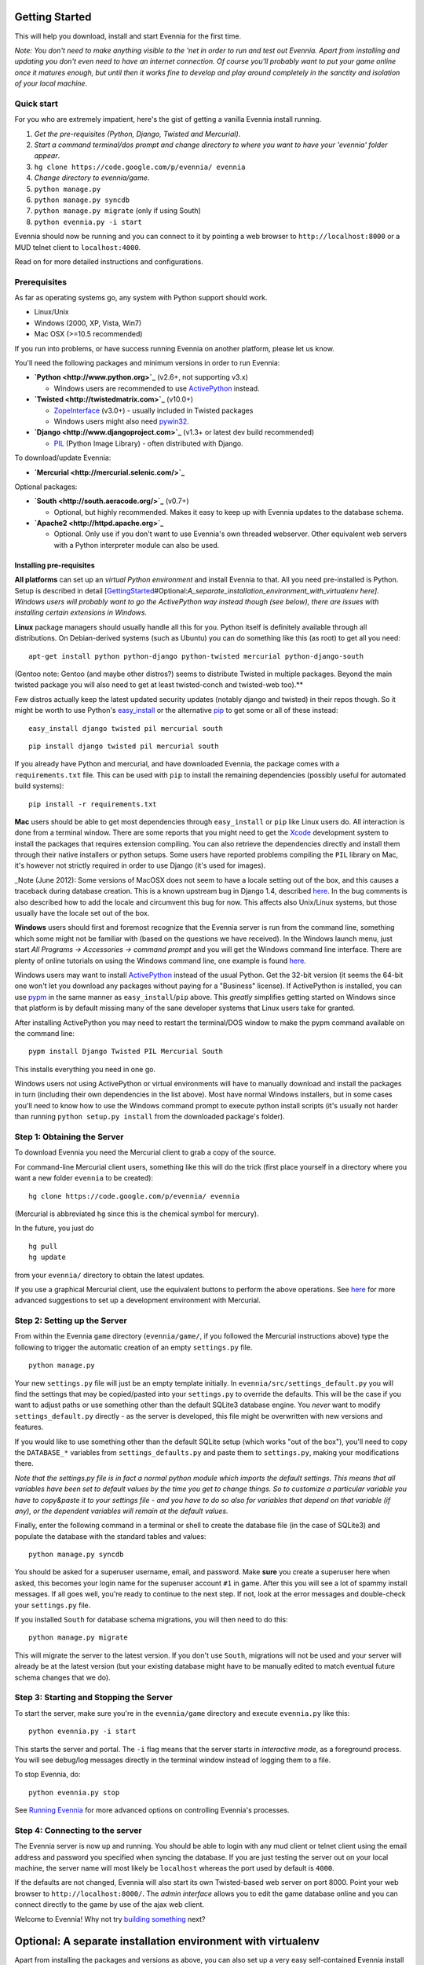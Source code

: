 Getting Started
===============

This will help you download, install and start Evennia for the first
time.

*Note: You don't need to make anything visible to the 'net in order to
run and test out Evennia. Apart from installing and updating you don't
even need to have an internet connection. Of course you'll probably want
to put your game online once it matures enough, but until then it works
fine to develop and play around completely in the sanctity and isolation
of your local machine.*

Quick start
-----------

For you who are extremely impatient, here's the gist of getting a
vanilla Evennia install running.

#. *Get the pre-requisites (Python, Django, Twisted and Mercurial)*.
#. *Start a command terminal/dos prompt and change directory to where
   you want to have your 'evennia' folder appear*.
#. ``hg clone https://code.google.com/p/evennia/ evennia``
#. *Change directory to evennia/game*.
#. ``python manage.py``
#. ``python manage.py syncdb``
#. ``python manage.py migrate`` (only if using South)
#. ``python evennia.py -i start``

Evennia should now be running and you can connect to it by pointing a
web browser to ``http://localhost:8000`` or a MUD telnet client to
``localhost:4000``.

Read on for more detailed instructions and configurations.

Prerequisites
-------------

As far as operating systems go, any system with Python support should
work.

-  Linux/Unix
-  Windows (2000, XP, Vista, Win7)
-  Mac OSX (>=10.5 recommended)

If you run into problems, or have success running Evennia on another
platform, please let us know.

You'll need the following packages and minimum versions in order to run
Evennia:

-  **`Python <http://www.python.org>`_** (v2.6+, not supporting v3.x)

   -  Windows users are recommended to use
      `ActivePython <http://www.activestate.com/activepython/downloads>`_
      instead.

-  **`Twisted <http://twistedmatrix.com>`_** (v10.0+)

   -  `ZopeInterface <http://www.zope.org/Products/ZopeInterface>`_
      (v3.0+) - usually included in Twisted packages
   -  Windows users might also need
      `pywin32 <http://sourceforge.net/projects/pywin32>`_.

-  **`Django <http://www.djangoproject.com>`_** (v1.3+ or latest dev
   build recommended)

   -  `PIL <http://www.pythonware.com/products/pil>`_ (Python Image
      Library) - often distributed with Django.

To download/update Evennia:

-  **`Mercurial <http://mercurial.selenic.com/>`_**

Optional packages:

-  **`South <http://south.aeracode.org/>`_** (v0.7+)

   -  Optional, but highly recommended. Makes it easy to keep up with
      Evennia updates to the database schema.

-  **`Apache2 <http://httpd.apache.org>`_**

   -  Optional. Only use if you don't want to use Evennia's own threaded
      webserver. Other equivalent web servers with a Python interpreter
      module can also be used.

Installing pre-requisites
~~~~~~~~~~~~~~~~~~~~~~~~~

**All platforms** can set up an *virtual Python environment* and install
Evennia to that. All you need pre-installed is Python. Setup is
described in detail
[`GettingStarted <GettingStarted.html>`_\ #Optional:\ *A\_separate\_installation\_environment\_with\_virtualenv
here]. Windows users will probably want to go the ActivePython way
instead though (see below), there are issues with installing certain
extensions in Windows.*

**Linux** package managers should usually handle all this for you.
Python itself is definitely available through all distributions. On
Debian-derived systems (such as Ubuntu) you can do something like this
(as root) to get all you need:

::

     apt-get install python python-django python-twisted mercurial python-django-south

(Gentoo note: Gentoo (and maybe other distros?) seems to distribute
Twisted in multiple packages. Beyond the main twisted package you will
also need to get at least twisted-conch and twisted-web too).\ **

Few distros actually keep the latest updated security updates (notably
django and twisted) in their repos though. So it might be worth to use
Python's
`easy\_install <http://packages.python.org/distribute/easy_install.html>`_
or the alternative
`pip <http://www.pip-installer.org/en/latest/index.html>`_ to get some
or all of these instead:

::

     easy_install django twisted pil mercurial south

::

     pip install django twisted pil mercurial south

If you already have Python and mercurial, and have downloaded Evennia,
the package comes with a ``requirements.txt`` file. This can be used
with ``pip`` to install the remaining dependencies (possibly useful for
automated build systems):

::

     pip install -r requirements.txt

**Mac** users should be able to get most dependencies through
``easy_install`` or ``pip`` like Linux users do. All interaction is done
from a terminal window. There are some reports that you might need to
get the `Xcode <https://developer.apple.com/xcode/>`_ development system
to install the packages that requires extension compiling. You can also
retrieve the dependencies directly and install them through their native
installers or python setups. Some users have reported problems compiling
the ``PIL`` library on Mac, it's however not strictly required in order
to use Django (it's used for images).

\_Note (June 2012): Some versions of MacOSX does not seem to have a
locale setting out of the box, and this causes a traceback during
database creation. This is a known upstream bug in Django 1.4, described
`here <http://code.google.com/p/evennia/wiki/Quirks#Known_upstream_bugs>`_.
In the bug comments is also described how to add the locale and
circumvent this bug for now. This affects also Unix/Linux systems, but
those usually have the locale set out of the box.

**Windows** users should first and foremost recognize that the Evennia
server is run from the command line, something which some might not be
familiar with (based on the questions we have received). In the Windows
launch menu, just start *All Programs -> Accessories -> command prompt*
and you will get the Windows command line interface. There are plenty of
online tutorials on using the Windows command line, one example is found
`here <http://www.bleepingcomputer.com/tutorials/windows-command-prompt-introduction/>`_.

Windows users may want to install
`ActivePython <http://www.activestate.com/activepython/downloads>`_
instead of the usual Python. Get the 32-bit version (it seems the 64-bit
one won't let you download any packages without paying for a "Business"
license). If ActivePython is installed, you can use
`pypm <http://docs.activestate.com/activepython/2.6/pypm.html>`_ in the
same manner as ``easy_install``/``pip`` above. This *greatly* simplifies
getting started on Windows since that platform is by default missing
many of the sane developer systems that Linux users take for granted.

After installing ActivePython you may need to restart the terminal/DOS
window to make the pypm command available on the command line:

::

     pypm install Django Twisted PIL Mercurial South

This installs everything you need in one go.

Windows users not using ActivePython or virtual environments will have
to manually download and install the packages in turn (including their
own dependencies in the list above). Most have normal Windows
installers, but in some cases you'll need to know how to use the Windows
command prompt to execute python install scripts (it's usually not
harder than running ``python setup.py install`` from the downloaded
package's folder).

Step 1: Obtaining the Server
----------------------------

To download Evennia you need the Mercurial client to grab a copy of the
source.

For command-line Mercurial client users, something like this will do the
trick (first place yourself in a directory where you want a new folder
``evennia`` to be created):

::

     hg clone https://code.google.com/p/evennia/ evennia

(Mercurial is abbreviated ``hg`` since this is the chemical symbol for
mercury).

In the future, you just do

::

     hg pull
     hg update

from your ``evennia/`` directory to obtain the latest updates.

If you use a graphical Mercurial client, use the equivalent buttons to
perform the above operations. See
`here <http://code.google.com/p/evennia/wiki/VersionControl>`_ for more
advanced suggestions to set up a development environment with Mercurial.

Step 2: Setting up the Server
-----------------------------

From within the Evennia ``game`` directory (``evennia/game/``, if you
followed the Mercurial instructions above) type the following to trigger
the automatic creation of an empty ``settings.py`` file.

::

     python manage.py

Your new ``settings.py`` file will just be an empty template initially.
In ``evennia/src/settings_default.py`` you will find the settings that
may be copied/pasted into your ``settings.py`` to override the defaults.
This will be the case if you want to adjust paths or use something other
than the default SQLite3 database engine. You *never* want to modify
``settings_default.py`` directly - as the server is developed, this file
might be overwritten with new versions and features.

If you would like to use something other than the default SQLite setup
(which works "out of the box"), you'll need to copy the ``DATABASE_*``
variables from ``settings_defaults.py`` and paste them to
``settings.py``, making your modifications there.

*Note that the settings.py file is in fact a normal python module which
imports the default settings. This means that all variables have been
set to default values by the time you get to change things. So to
customize a particular variable you have to copy&paste it to your
settings file - and you have to do so also for variables that depend on
that variable (if any), or the dependent variables will remain at the
default values.*

Finally, enter the following command in a terminal or shell to create
the database file (in the case of SQLite3) and populate the database
with the standard tables and values:

::

     python manage.py syncdb

You should be asked for a superuser username, email, and password. Make
**sure** you create a superuser here when asked, this becomes your login
name for the superuser account ``#1`` in game. After this you will see a
lot of spammy install messages. If all goes well, you're ready to
continue to the next step. If not, look at the error messages and
double-check your ``settings.py`` file.

If you installed ``South`` for database schema migrations, you will then
need to do this:

::

     python manage.py migrate

This will migrate the server to the latest version. If you don't use
``South``, migrations will not be used and your server will already be
at the latest version (but your existing database might have to be
manually edited to match eventual future schema changes that we do).

Step 3: Starting and Stopping the Server
----------------------------------------

To start the server, make sure you're in the ``evennia/game`` directory
and execute ``evennia.py`` like this:

::

     python evennia.py -i start

This starts the server and portal. The ``-i`` flag means that the server
starts in *interactive mode*, as a foreground process. You will see
debug/log messages directly in the terminal window instead of logging
them to a file.

To stop Evennia, do:

::

     python evennia.py stop

See `Running
Evennia <https://code.google.com/p/evennia/wiki/StartStopReload>`_ for
more advanced options on controlling Evennia's processes.

Step 4: Connecting to the server
--------------------------------

The Evennia server is now up and running. You should be able to login
with any mud client or telnet client using the email address and
password you specified when syncing the database. If you are just
testing the server out on your local machine, the server name will most
likely be ``localhost`` whereas the port used by default is ``4000``.

If the defaults are not changed, Evennia will also start its own
Twisted-based web server on port 8000. Point your web browser to
``http://localhost:8000/``. The *admin interface* allows you to edit the
game database online and you can connect directly to the game by use of
the ajax web client.

Welcome to Evennia! Why not try `building
something <BuildingQuickstart.html>`_ next?

Optional: A separate installation environment with virtualenv
=============================================================

Apart from installing the packages and versions as above, you can also
set up a very easy self-contained Evennia install using the
`virtualenv <http://pypi.python.org/pypi/virtualenv>`_ program. If you
are unsure how to get it, just grab the
`virtualenv.py <https://raw.github.com/pypa/virtualenv/master/virtualenv.py>`_
file from that page and run it directly in the terminal with
``python virtualenv.py``.

Virtualenv sets aside a folder on your harddrive as a stand-alone Python
environment. It should work both on Linux/Unix and Windows. First,
install Python as normal, then get virtualenv and install it so you can
run it from the command line. This is an example for setting up Evennia
in an isolated new folder *mudenv*:

::

    python virtualenv mudenv --no-site-packages

Or, if you grabbed ``virtualenv.py`` and is running it directly:

::

    python virtualenv.py mudenv --no-site-packages

Followed by

::

    cd mudenv

Now we should be in our new directory *mudenv*. Next we activate the
virtual environment in here.

::

    # for Linux/Unix:
    source bin/activate
    # for Windows:
    <path_to_this_place>\Scripts\activate.bat

The virtual environment within our *mudenv* folder is now active. Next
we get all the requirements with *pip*, which is included with
virtualenv:

::

    pip install django twisted pil mercurial south

The difference from the normal install described earlier is that these
installed packages are *only* localized to the virtual environment, they
do not affect the normal versions of programs you run in the rest of
your system. So you could for example experiment with bleeding-edge,
unstable libraries or go back to older versions without having to worry
about messing up other things. It's also very easy to uninstall the
whole thing in one go - just delete your ``mudenv`` folder.

You can now refer to **Step 1** above and continue on from there to
install Evennia into *mudenv*. In the future, just go into the folder
and activate it before starting or working with Evennia.
